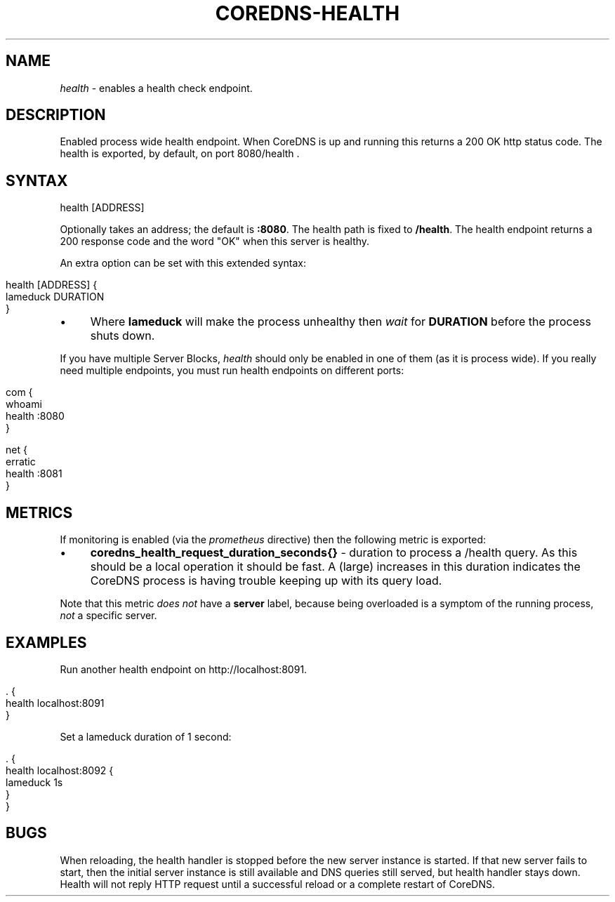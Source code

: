 .\" generated with Ronn/v0.7.3
.\" http://github.com/rtomayko/ronn/tree/0.7.3
.
.TH "COREDNS\-HEALTH" "7" "March 2019" "CoreDNS" "CoreDNS plugins"
.
.SH "NAME"
\fIhealth\fR \- enables a health check endpoint\.
.
.SH "DESCRIPTION"
Enabled process wide health endpoint\. When CoreDNS is up and running this returns a 200 OK http status code\. The health is exported, by default, on port 8080/health \.
.
.SH "SYNTAX"
.
.nf

health [ADDRESS]
.
.fi
.
.P
Optionally takes an address; the default is \fB:8080\fR\. The health path is fixed to \fB/health\fR\. The health endpoint returns a 200 response code and the word "OK" when this server is healthy\.
.
.P
An extra option can be set with this extended syntax:
.
.IP "" 4
.
.nf

health [ADDRESS] {
    lameduck DURATION
}
.
.fi
.
.IP "" 0
.
.IP "\(bu" 4
Where \fBlameduck\fR will make the process unhealthy then \fIwait\fR for \fBDURATION\fR before the process shuts down\.
.
.IP "" 0
.
.P
If you have multiple Server Blocks, \fIhealth\fR should only be enabled in one of them (as it is process wide)\. If you really need multiple endpoints, you must run health endpoints on different ports:
.
.IP "" 4
.
.nf

com {
    whoami
    health :8080
}

net {
    erratic
    health :8081
}
.
.fi
.
.IP "" 0
.
.SH "METRICS"
If monitoring is enabled (via the \fIprometheus\fR directive) then the following metric is exported:
.
.IP "\(bu" 4
\fBcoredns_health_request_duration_seconds{}\fR \- duration to process a /health query\. As this should be a local operation it should be fast\. A (large) increases in this duration indicates the CoreDNS process is having trouble keeping up with its query load\.
.
.IP "" 0
.
.P
Note that this metric \fIdoes not\fR have a \fBserver\fR label, because being overloaded is a symptom of the running process, \fInot\fR a specific server\.
.
.SH "EXAMPLES"
Run another health endpoint on http://localhost:8091\.
.
.IP "" 4
.
.nf

\&\. {
    health localhost:8091
}
.
.fi
.
.IP "" 0
.
.P
Set a lameduck duration of 1 second:
.
.IP "" 4
.
.nf

\&\. {
    health localhost:8092 {
        lameduck 1s
    }
}
.
.fi
.
.IP "" 0
.
.SH "BUGS"
When reloading, the health handler is stopped before the new server instance is started\. If that new server fails to start, then the initial server instance is still available and DNS queries still served, but health handler stays down\. Health will not reply HTTP request until a successful reload or a complete restart of CoreDNS\.
